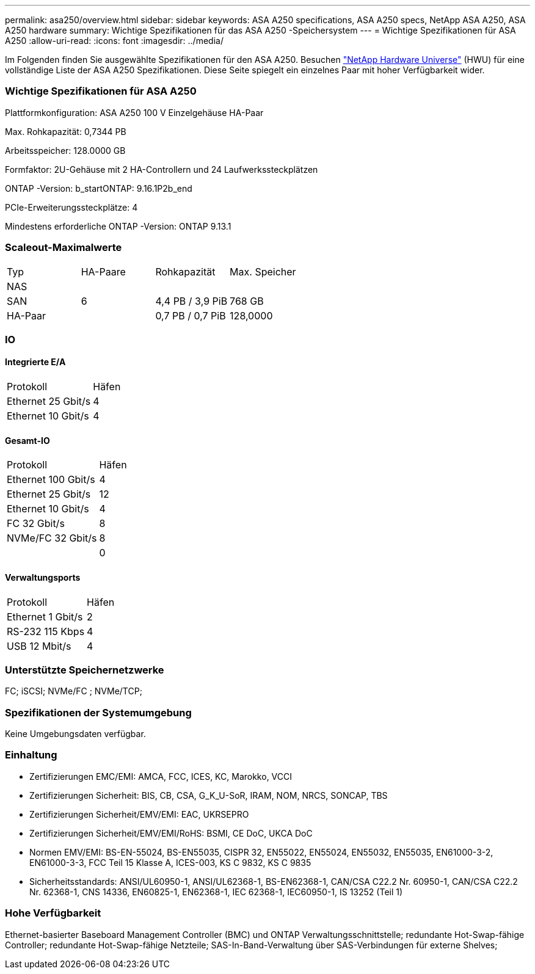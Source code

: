 ---
permalink: asa250/overview.html 
sidebar: sidebar 
keywords: ASA A250 specifications, ASA A250 specs, NetApp ASA A250, ASA A250 hardware 
summary: Wichtige Spezifikationen für das ASA A250 -Speichersystem 
---
= Wichtige Spezifikationen für ASA A250
:allow-uri-read: 
:icons: font
:imagesdir: ../media/


[role="lead"]
Im Folgenden finden Sie ausgewählte Spezifikationen für den ASA A250.  Besuchen https://hwu.netapp.com["NetApp Hardware Universe"^] (HWU) für eine vollständige Liste der ASA A250 Spezifikationen.  Diese Seite spiegelt ein einzelnes Paar mit hoher Verfügbarkeit wider.



=== Wichtige Spezifikationen für ASA A250

Plattformkonfiguration: ASA A250 100 V Einzelgehäuse HA-Paar

Max. Rohkapazität: 0,7344 PB

Arbeitsspeicher: 128.0000 GB

Formfaktor: 2U-Gehäuse mit 2 HA-Controllern und 24 Laufwerkssteckplätzen

ONTAP -Version: b_startONTAP: 9.16.1P2b_end

PCIe-Erweiterungssteckplätze: 4

Mindestens erforderliche ONTAP -Version: ONTAP 9.13.1



=== Scaleout-Maximalwerte

|===


| Typ | HA-Paare | Rohkapazität | Max. Speicher 


| NAS |  |  |  


| SAN | 6 | 4,4 PB / 3,9 PiB | 768 GB 


| HA-Paar |  | 0,7 PB / 0,7 PiB | 128,0000 
|===


=== IO



==== Integrierte E/A

|===


| Protokoll | Häfen 


| Ethernet 25 Gbit/s | 4 


| Ethernet 10 Gbit/s | 4 
|===


==== Gesamt-IO

|===


| Protokoll | Häfen 


| Ethernet 100 Gbit/s | 4 


| Ethernet 25 Gbit/s | 12 


| Ethernet 10 Gbit/s | 4 


| FC 32 Gbit/s | 8 


| NVMe/FC 32 Gbit/s | 8 


|  | 0 
|===


==== Verwaltungsports

|===


| Protokoll | Häfen 


| Ethernet 1 Gbit/s | 2 


| RS-232 115 Kbps | 4 


| USB 12 Mbit/s | 4 
|===


=== Unterstützte Speichernetzwerke

FC; iSCSI; NVMe/FC ; NVMe/TCP;



=== Spezifikationen der Systemumgebung

Keine Umgebungsdaten verfügbar.



=== Einhaltung

* Zertifizierungen EMC/EMI: AMCA, FCC, ICES, KC, Marokko, VCCI
* Zertifizierungen Sicherheit: BIS, CB, CSA, G_K_U-SoR, IRAM, NOM, NRCS, SONCAP, TBS
* Zertifizierungen Sicherheit/EMV/EMI: EAC, UKRSEPRO
* Zertifizierungen Sicherheit/EMV/EMI/RoHS: BSMI, CE DoC, UKCA DoC
* Normen EMV/EMI: BS-EN-55024, BS-EN55035, CISPR 32, EN55022, EN55024, EN55032, EN55035, EN61000-3-2, EN61000-3-3, FCC Teil 15 Klasse A, ICES-003, KS C 9832, KS C 9835
* Sicherheitsstandards: ANSI/UL60950-1, ANSI/UL62368-1, BS-EN62368-1, CAN/CSA C22.2 Nr. 60950-1, CAN/CSA C22.2 Nr. 62368-1, CNS 14336, EN60825-1, EN62368-1, IEC 62368-1, IEC60950-1, IS 13252 (Teil 1)




=== Hohe Verfügbarkeit

Ethernet-basierter Baseboard Management Controller (BMC) und ONTAP Verwaltungsschnittstelle; redundante Hot-Swap-fähige Controller; redundante Hot-Swap-fähige Netzteile; SAS-In-Band-Verwaltung über SAS-Verbindungen für externe Shelves;
